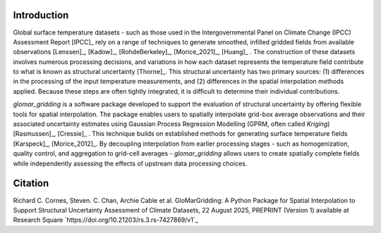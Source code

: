 ============
Introduction
============

Global surface temperature datasets - such as those used in the Intergovernmental Panel on Climate
Change (IPCC) Assessment Report [IPCC]_ rely on a range of techniques to generate smoothed, infilled
gridded fields from available observations [Lenssen]_, [Kadow]_, [RohdeBerkeley]_, [Morice_2021]_,
[Huang]_ . The construction of these datasets involves numerous processing decisions, and variations
in how each dataset represents the temperature field contribute to what is known as structural
uncertainty [Thorne]_. This structural uncertainty has two primary sources: (1) differences in the
processing of the input temperature measurements, and (2) differences in the spatial interpolation
methods applied. Because these steps are often tightly integrated, it is difficult to determine
their individual contributions.

`glomar_gridding` is a software package developed to support the evaluation of structural
uncertainty by offering flexible tools for spatial interpolation. The package enables users to
spatially interpolate grid-box average observations and their associated uncertainty estimates using
Gaussian Process Regression Modelling (GPRM, often called `Kriging`) [Rasmussen]_, [Cressie]_ . This
technique builds on established methods for generating surface temperature fields [Karspeck]_,
[Morice_2012]_. By decoupling interpolation from earlier processing stages - such as homogenization,
quality control, and aggregation to grid-cell averages - `glomar_gridding` allows users to create
spatially complete fields while independently assessing the effects of upstream data processing
choices.

========
Citation
========

Richard C. Cornes, Steven. C. Chan, Archie Cable et al. GloMarGridding: A Python Package for Spatial
Interpolation to Support Structural Uncertainty Assessment of Climate Datasets, 22 August 2025,
PREPRINT (Version 1) available at Research Square `https://doi.org/10.21203/rs.3.rs-7427869/v1`_
